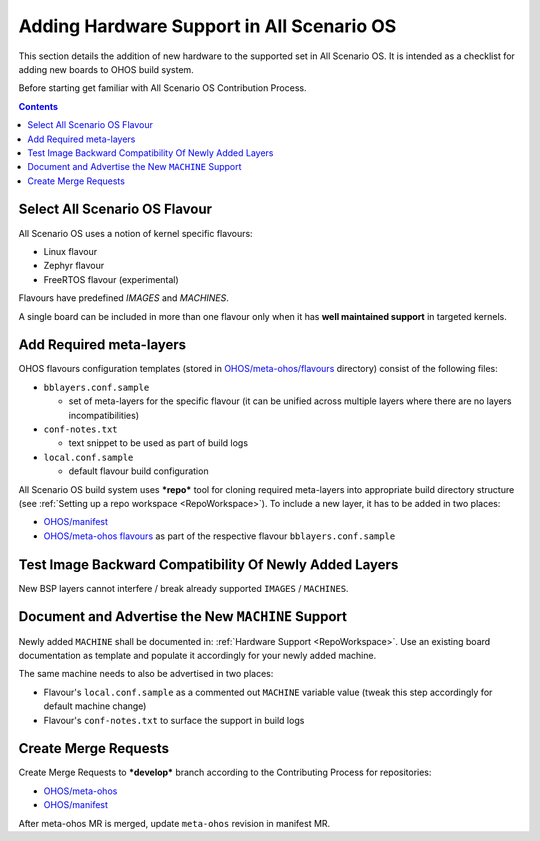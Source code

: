 .. SPDX-FileCopyrightText: Huawei Inc.
..
.. SPDX-License-Identifier: CC-BY-4.0

Adding Hardware Support in All Scenario OS
##########################################

This section details the addition of new hardware to the supported set in
All Scenario OS. It is intended as a checklist for adding new boards to OHOS build
system.

Before starting get familiar with All Scenario OS Contribution Process.

.. contents:: 
   :depth: 2

Select All Scenario OS Flavour
******************************

All Scenario OS uses a notion of kernel specific flavours:

- Linux flavour
- Zephyr flavour
- FreeRTOS flavour (experimental)

Flavours have predefined `IMAGES` and `MACHINES`.

A single board can be included in more than one flavour only when it has **well
maintained support** in targeted kernels.

Add Required meta-layers
************************

OHOS flavours configuration templates (stored in `OHOS/meta-ohos/flavours <https://git.ostc-eu.org/OSTC/OHOS/meta-ohos/-/tree/develop/flavours>`_
directory) consist of the following files:

* ``bblayers.conf.sample``

  * set of meta-layers for the specific flavour (it can be unified across
    multiple layers where there are no layers incompatibilities)

* ``conf-notes.txt``

  * text snippet to be used as part of build logs

* ``local.conf.sample``

  * default flavour build configuration

All Scenario OS build system uses ***repo*** tool for cloning required meta-layers
into appropriate build directory structure (see :ref:`Setting up a repo workspace <RepoWorkspace>`).
To include a new layer, it has to be added in two places:

- `OHOS/manifest <https://git.ostc-eu.org/OSTC/OHOS/manifest>`_
- `OHOS/meta-ohos flavours <https://git.ostc-eu.org/OSTC/OHOS/meta-ohos/-/tree/develop/flavours>`_
  as part of the respective flavour ``bblayers.conf.sample``

Test Image Backward Compatibility Of Newly Added Layers
*******************************************************

New BSP layers cannot interfere / break already supported ``IMAGES`` / ``MACHINES``.

Document and Advertise the New ``MACHINE`` Support
**************************************************

Newly added ``MACHINE`` shall be documented in: :ref:`Hardware Support <RepoWorkspace>`.
Use an existing board documentation as template and populate it accordingly for
your newly added machine.

The same machine needs to also be advertised in two places:

- Flavour's ``local.conf.sample`` as a commented out ``MACHINE`` variable value
  (tweak this step accordingly for default machine change)
- Flavour's ``conf-notes.txt`` to surface the support in build logs

Create Merge Requests
*********************

Create Merge Requests to ***develop*** branch according to the Contributing Process for repositories:

- `OHOS/meta-ohos <https://git.ostc-eu.org/OSTC/OHOS/meta-ohos>`_
- `OHOS/manifest <https://git.ostc-eu.org/OSTC/OHOS/manifest>`_

After meta-ohos MR is merged, update ``meta-ohos`` revision in manifest MR.
